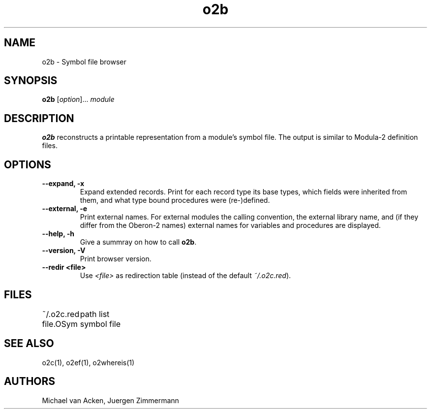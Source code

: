 .TH o2b 1
.UC 5
.SH NAME
o2b \- Symbol file browser
.SH SYNOPSIS
.B o2b
.RI [ option ]...
.I module
.SH DESCRIPTION
.B o2b
reconstructs a printable representation from a module's 
symbol file.  The output is similar to Modula-2 definition
files.
.SH OPTIONS
.TP
.B --expand, -x
Expand extended records.  Print for each record type
its base types, which fields were inherited from them, and
what type bound procedures were (re-)defined.
.TP
.B --external, -e
Print external names.  For external modules the calling 
convention, the external library name, and (if they differ from
the Oberon-2 names) external names for variables and procedures
are displayed.
.TP
.B --help, -h
Give a summray on how to call
.BR o2b .
.TP
.B --version, -V
Print browser version.
.TP
.B --redir <file>
Use 
.I <file>
as redirection table (instead of the default
.IR ~/.o2c.red ).
.SH FILES
.nf
.ta \w'file.OSymXXXXX'u
~/.o2c.red		path list
file.OSym		symbol file
.Sp
.fi
.SH SEE ALSO
o2c(1), o2ef(1), o2whereis(1)
.SH AUTHORS
Michael van Acken, Juergen Zimmermann
